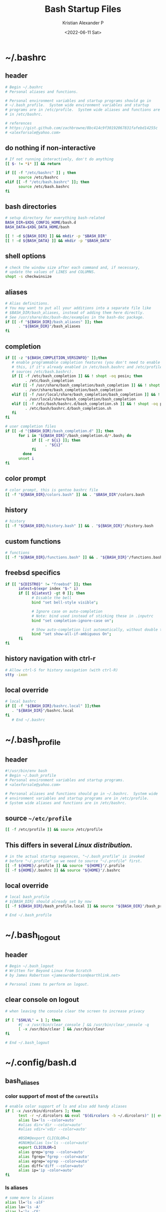#+options: ':nil *:t -:t ::t <:t H:3 \n:nil ^:t arch:headline
#+options: author:t broken-links:nil c:nil creator:nil
#+options: d:(not "LOGBOOK") date:t e:t email:nil f:t inline:t num:t
#+options: p:nil pri:nil prop:nil stat:t tags:t tasks:t tex:t
#+options: timestamp:t title:t toc:t todo:t |:t
#+title: Bash Startup Files
#+date: <2022-06-11 Sat>
#+author: Kristian Alexander P
#+email: alexforsale@yahoo.com
#+language: en
#+select_tags: export
#+exclude_tags: noexport
#+creator: Emacs 28.1 (Org mode 9.5.2)
#+property: EXPORT_FILE_NAME: index.html
#+cite_export:
* ~/.bashrc
  :PROPERTIES:
  :header-args: :tangle ~/.bashrc :padline no :shebang #!/usr/bin/env bash
  :END:
** header
   #+begin_src sh
     # Begin ~/.bashrc
     # Personal aliases and functions.

     # Personal environment variables and startup programs should go in
     # ~/.bash_profile.  System wide environment variables and startup
     # programs are in /etc/profile.  System wide aliases and functions are
     # in /etc/bashrc.

     # references
     # https://gist.github.com/zachbrowne/8bc414c9f30192067831fafebd14255c
     # <alexforsale@yahoo.com>
   #+end_src
** do nothing if non-interactive
   #+begin_src sh
     # If not running interactively, don't do anything
     [[ $- != *i* ]] && return

     if [[ -f "/etc/bashrc" ]] ; then
           source /etc/bashrc
     elif [[ -f "/etc/bash.bashrc" ]]; then
           source /etc/bash.bashrc
     fi
   #+end_src
** bash directories
   #+begin_src sh
     # setup directory for everything bash-related
     BASH_DIR=$XDG_CONFIG_HOME/bash.d
     BASH_DATA=$XDG_DATA_HOME/bash

     [[ ! -d ${BASH_DIR} ]] && mkdir -p "$BASH_DIR"
     [[ ! -d ${BASH_DATA} ]] && mkdir -p "$BASH_DATA"
   #+end_src
** shell options
   #+begin_src sh
     # check the window size after each command and, if necessary,
     # update the values of LINES and COLUMNS.
     shopt -s checkwinsize
   #+end_src
** aliases
   #+begin_src sh
     # Alias definitions.
     # You may want to put all your additions into a separate file like
     # $BASH_DIR/bash_aliases, instead of adding them here directly.
     # See /usr/share/doc/bash-doc/examples in the bash-doc package.
     if [[ -f "${BASH_DIR}/bash_aliases" ]]; then
           . "${BASH_DIR}"/bash_aliases
     fi
   #+end_src
** completion
   #+begin_src sh
     if [[ -z "${BASH_COMPLETION_VERSINFO}" ]];then
        # enable programmable completion features (you don't need to enable
        # this, if it's already enabled in /etc/bash.bashrc and /etc/profile
        # sources /etc/bash.bashrc).
        if [[ -f /etc/bash_completion ]] && ! shopt -oq posix; then
              . /etc/bash_completion
        elif [[ -f /usr/share/bash_completion/bash_completion ]] && ! shopt -oq posix; then
              . /usr/share/bash_completion/bash_completion
        elif [[ -f /usr/local/share/bash_completion/bash_completion ]] && ! shopt -oq posix; then
              . /usr/local/share/bash_completion/bash_completion
        elif [[ -f /etc/bash/bashrc.d/bash_completion.sh ]] && ! shopt -oq posix; then
              . /etc/bash/bashrc.d/bash_completion.sh
        fi
     fi

     # user completion files
     if [[ -d "{$BASH_DIR}/bash_completion.d" ]]; then
           for i in "${BASH_DIR}"/bash_completion.d/*.bash; do
                 if [[ -r ${i} ]]; then
                       . "${i}"
                 fi
             done
           unset i
     fi
   #+end_src
** color prompt
   #+begin_src sh
     # color prompt, this is gentoo bashrc file
     [[ -f "${BASH_DIR}/colors.bash" ]] && . "$BASH_DIR"/colors.bash
   #+end_src
** history
   #+begin_src sh
     # history
     [[ -f "${BASH_DIR}/history.bash" ]] && . "${BASH_DIR}"/history.bash
   #+end_src
** custom functions
   #+begin_src sh
     # functions
     [[ -f "${BASH_DIR}/functions.bash" ]] && . "${BASH_DIR}"/functions.bash
   #+end_src
** freebsd specifics
   #+begin_src sh
     if [[ "${DISTRO}" != "freebsd" ]]; then
           iatest=$(expr index "$-" i)
           if [[ ${iatest} -gt 0 ]]; then
                 # Disable the bell
                 bind "set bell-style visible";

                 # Ignore case on auto-completion
                 # Note: bind used instead of sticking these in .inputrc
                 bind "set completion-ignore-case on";

                 # Show auto-completion list automatically, without double tab
                 bind "set show-all-if-ambiguous On";
           fi
     fi
   #+end_src
** history navigation with ctrl-r
   #+begin_src sh
     # Allow ctrl-S for history navigation (with ctrl-R)
     stty -ixon
   #+end_src
** local override
   #+begin_src sh
     # local bashrc
     if [[ -f "${BASH_DIR}/bashrc.local" ]];then
        . "${BASH_DIR}"/bashrc.local
     fi
        # End ~/.bashrc
   #+end_src
* ~/.bash_profile
  :PROPERTIES:
  :header-args: :tangle ~/.bash_profile :padline no :shebang #!/usr/bin/env bash
  :END:
** header
   #+begin_src sh
     #!/usr/bin/env bash
     # Begin ~/.bash_profile
     # Personal environment variables and startup programs.
     # <alexforsale@yahoo.com>

     # Personal aliases and functions should go in ~/.bashrc.  System wide
     # environment variables and startup programs are in /etc/profile.
     # System wide aliases and functions are in /etc/bashrc.
   #+end_src
** source ~~/etc/profile~
   #+begin_src sh
     [[ -f /etc/profile ]] && source /etc/profile
   #+end_src
** This differs in several /Linux distribution/.
   #+begin_src sh
     # in the actual startup sequences, "~/.bash_profile" is invoked
     # before "~/.profile" so we need to source "~/.profile" first.
     [[ -f ${HOME}/.profile ]] && source "${HOME}"/.profile
     [[ -f ${HOME}/.bashrc ]] && source "${HOME}"/.bashrc
   #+end_src
** local override
   #+begin_src sh
     # local bash_profile
     # ${BASH_DIR} should already set by now
     [[ -f ${BASH_DIR}/bash_profile.local ]] && source "${BASH_DIR}"/bash_profile.local

     # End ~/.bash_profile
   #+end_src
* ~/.bash_logout
  :PROPERTIES:
  :header-args: :tangle ~/.bash_logout :padline no :shebang #!/usr/bin/env bash
  :END:
** header
   #+begin_src sh
     # Begin ~/.bash_logout
     # Written for Beyond Linux From Scratch
     # by James Robertson <jameswrobertson@earthlink.net>

     # Personal items to perform on logout.
   #+end_src
** clear console on logout
   #+begin_src sh
     # when leaving the console clear the screen to increase privacy

     if [ "$SHLVL" = 1 ]; then
           #[ -x /usr/bin/clear_console ] && /usr/bin/clear_console -q
           [ -x /usr/bin/clear ] && /usr/bin/clear
     fi

     # End ~/.bash_logout
   #+end_src
* ~/.config/bash.d
** bash_aliases
   :PROPERTIES:
   :header-args: :tangle ~/.config/bash.d/bash_aliases :mkdirp t :padline no :shebang #!/usr/bin/env bash
   :END:
*** color support of most of the =coreutils=
    #+begin_src sh
      # enable color support of ls and also add handy aliases
      if [ -x /usr/bin/dircolors ]; then
            test -r ~/.dircolors && eval "$(dircolors -b ~/.dircolors)" || eval "$(dircolors -b)"
            alias ls='ls --color=auto'
            #alias dir='dir --color=auto'
            #alias vdir='vdir --color=auto'

            #BSD#@export CLICOLOR=1
            #GNU#@alias ls='ls --color=auto'
            export CLICOLOR=1
            alias grep='grep --color=auto'
            alias fgrep='fgrep --color=auto'
            alias egrep='egrep --color=auto'
            alias diff='diff --color=auto'
            alias ip='ip -color=auto'
      fi
    #+end_src
*** ls aliases
    #+begin_src sh
      # some more ls aliases
      alias ll='ls -alF'
      alias la='ls -A'
      alias l='ls -CF'
    #+end_src
*** alert
    #+begin_src sh
      # Add an "alert" alias for long running commands. Use like so:
      # sleep 10; alert
      alias alert='notify-send --expire-time=2000 --urgency=low --icon="$([ $? = 0 ] && echo terminal || echo error)" "$(history|tail -n1|sed -e '\''s/^\s*[0-9]\+\s*//;s/[;&|]\s*alert$//'\'')"'

      alias xp='xprop | grep "WM_WINDOW_ROLE\|WM_CLASS" && echo "WM_CLASS(STRING) = \"NAME\", \"CLASS\""'
    #+end_src
** colors.bash
   :PROPERTIES:
   :header-args: :tangle ~/.config/bash.d/colors.bash :mkdirp t :padline no :shebang #!/usr/bin/env bash
   :END:
*** ${PS1}
    #+begin_src sh
      # Set colorful PS1 only on colorful terminals.
      # dircolors --print-database uses its own built-in database
      # instead of using /etc/DIR_COLORS.  Try to use the external file
      # first to take advantage of user additions.
      # We run dircolors directly due to its changes in file syntax and
      # terminal name patching.
      use_color=false
      if type -P dircolors >/dev/null ; then
            # Enable colors for ls, etc.  Prefer ~/.dir_colors #64489
            LS_COLORS=
            if [[ -f ~/.dir_colors ]] ; then
                  eval "$(dircolors -b ~/.dir_colors)"
            elif [[ -f /etc/DIR_COLORS ]] ; then
                  eval "$(dircolors -b /etc/DIR_COLORS)"
            else
                eval "$(dircolors -b)"
            fi
            # Note: We always evaluate the LS_COLORS setting even when it's the
            # default.  If it isn't set, then `ls` will only colorize by default
            # based on file attributes and ignore extensions (even the compiled
            # in defaults of dircolors). #583814
            if [[ -n ${LS_COLORS:+set} ]] ; then
                  use_color=true
            else
                # Delete it if it's empty as it's useless in that case.
                unset LS_COLORS
            fi
      else
          # Some systems (e.g. BSD & embedded) don't typically come with
          # dircolors so we need to hardcode some terminals in here.
          case ${TERM} in
              [aEkx]term*|rxvt*|gnome*|konsole*|screen|cons25|*color) use_color=true;;
          esac
      fi
      if ${use_color} ; then
            if [[ ${EUID} == 0 ]] ; then
                PS1='\[\033[01;31m\]\h\[\033[01;34m\] \w \$\[\033[00m\] '
            else
                PS1='\[\033[01;32m\]\u@\h\[\033[01;34m\] \w \$\[\033[00m\] '
            fi
      else
          # show root@ when we don't have colors
          PS1+='\u@\h \w \$ '
      fi

      for sh in /etc/bash/bashrc.d/* ; do
            [[ -r ${sh} ]] && source "${sh}"
      done

      # Try to keep environment pollution down, EPA loves us.
      unset use_color sh
    #+end_src
** functions.bash
   :PROPERTIES:
   :header-args: :tangle ~/.config/bash.d/functions.bash :mkdirp t :padline no :shebang #!/usr/bin/env bash
   :END:
*** header
    #+begin_src sh
      # begin ~/.config/bash.d/functions.bash
    #+end_src
*** pathremove
    #+begin_src sh
      if [ ! "$(type pathremove >/dev/null 2>&1)" ] ; then
            pathremove () {
                local IFS=':'
                local NEWPATH
                local DIR
                local PATHVARIABLE=${2:-PATH}
                for DIR in ${!PATHVARIABLE} ; do
                      if [ "${DIR}" != "${1}" ] ; then
                            NEWPATH=${NEWPATH:+$NEWPATH:}$DIR
                      fi
                done
                export "$PATHVARIABLE"="${NEWPATH}"
            }
            export -f pathremove
      fi
    #+end_src
*** pathprepend
    #+begin_src sh
      if [ ! "$(type pathprepend >/dev/null 2>&1)" ] ; then
            pathprepend () {
                pathremove "${1}" "${2}"
                local PATHVARIABLE=${2:-PATH}
                export "$PATHVARIABLE"="$1${!PATHVARIABLE:+:${!PATHVARIABLE}}"
            }
            export -f pathprepend
      fi
    #+end_src
*** pathappend
    #+begin_src sh
      if [ ! "$(type pathappend >/dev/null 2>&1)" ] ; then
            pathappend () {
                pathremove "${1}" "${2}"
                local PATHVARIABLE=${2:-PATH}
                export "$PATHVARIABLE"="${!PATHVARIABLE:+${!PATHVARIABLE}:}$1"
            }
            export -f pathappend
      fi
      # end ~/.config/bash.d/functions.bash
    #+end_src
** history.bash
   :PROPERTIES:
   :header-args: :tangle ~/.config/bash.d/history.bash :mkdirp t :padline no :shebang #!/usr/bin/env bash
   :END:
*** set the location of history file
    #+begin_src sh
      export HISTFILE="$BASH_DATA"/bash_history
    #+end_src
*** move previous history to current file (if any)
    #+begin_src sh
      if [ -f "$HOME/.bash_history " ]; then
            if [ -f "$HISTFILE" ]; then
                  cat "$HOME"/.bash_history >> "$HISTFILE"
            fi
            rm "$HOME"/.bash_history
      fi
    #+end_src
*** Save 5,000 lines of history in memory
    #+begin_src sh
      HISTSIZE=10000
    #+end_src
*** Save 2,000,000 lines of history to disk (will have to grep ~/.bash_history for full listing)
    #+begin_src sh
      HISTFILESIZE=2000000
    #+end_src
*** Append to history instead of overwrite
    #+begin_src sh
      shopt -s histappend
    #+end_src
*** Ignore redundant or space commands
    #+begin_src sh
      HISTCONTROL=ignoreboth
    #+end_src
*** Ignore more
    #+begin_src sh
      HISTIGNORE='ls:ll:ls -alh:pwd:clear:history'
    #+end_src
*** Set time format
    #+begin_src sh
      HISTTIMEFORMAT='%F %T '
    #+end_src
*** Multiple commands on one line show up as a single line
    #+begin_src sh
      shopt -s cmdhist
    #+end_src
*** Append new history lines, clear the history list, re-read the history list, print prompt.
    Currently unused
    #+begin_src sh :tangle no
      export PROMPT_COMMAND="history -a; history -c; history -r; $PROMPT_COMMAND"
    #+end_src
